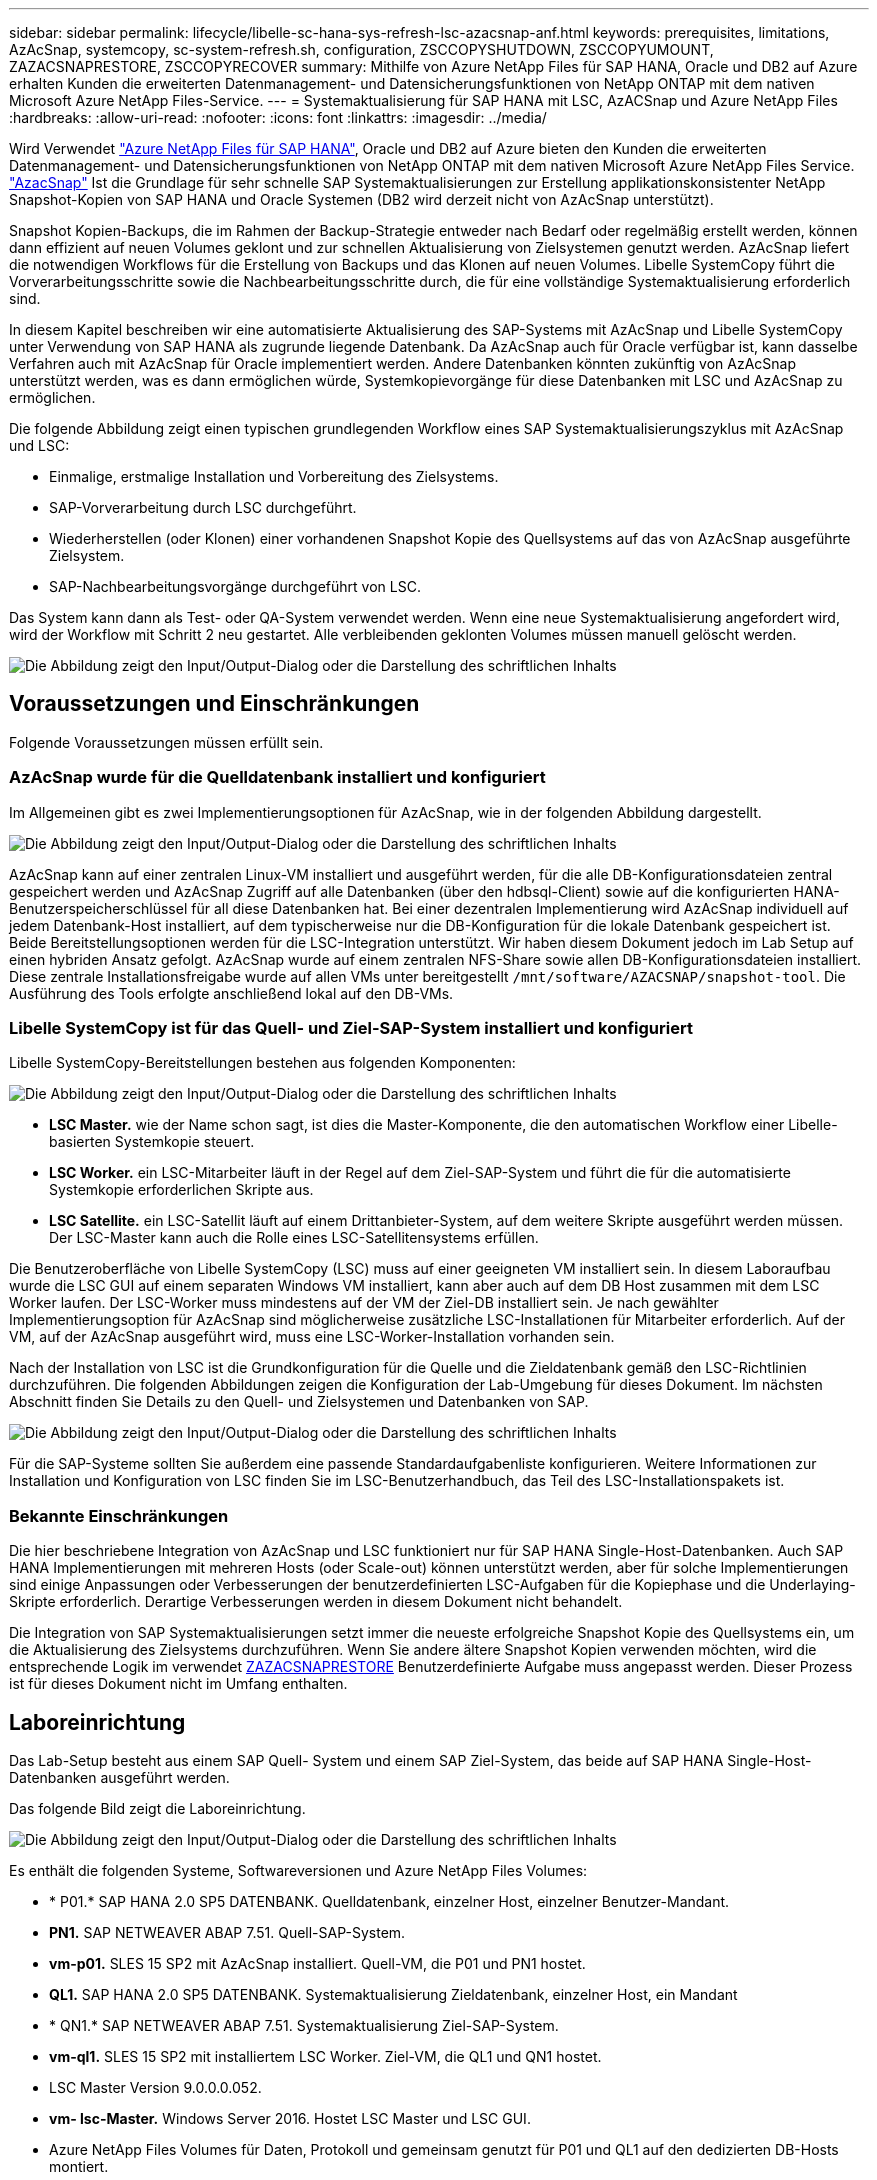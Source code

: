 ---
sidebar: sidebar 
permalink: lifecycle/libelle-sc-hana-sys-refresh-lsc-azacsnap-anf.html 
keywords: prerequisites, limitations, AzAcSnap, systemcopy, sc-system-refresh.sh, configuration, ZSCCOPYSHUTDOWN, ZSCCOPYUMOUNT, ZAZACSNAPRESTORE, ZSCCOPYRECOVER 
summary: Mithilfe von Azure NetApp Files für SAP HANA, Oracle und DB2 auf Azure erhalten Kunden die erweiterten Datenmanagement- und Datensicherungsfunktionen von NetApp ONTAP mit dem nativen Microsoft Azure NetApp Files-Service. 
---
= Systemaktualisierung für SAP HANA mit LSC, AzACSnap und Azure NetApp Files
:hardbreaks:
:allow-uri-read: 
:nofooter: 
:icons: font
:linkattrs: 
:imagesdir: ../media/


[role="lead"]
Wird Verwendet https://docs.microsoft.com/en-us/azure/azure-netapp-files/azure-netapp-files-solution-architectures["Azure NetApp Files für SAP HANA"^], Oracle und DB2 auf Azure bieten den Kunden die erweiterten Datenmanagement- und Datensicherungsfunktionen von NetApp ONTAP mit dem nativen Microsoft Azure NetApp Files Service. https://docs.microsoft.com/en-us/azure/azure-netapp-files/azacsnap-introduction["AzacSnap"^] Ist die Grundlage für sehr schnelle SAP Systemaktualisierungen zur Erstellung applikationskonsistenter NetApp Snapshot-Kopien von SAP HANA und Oracle Systemen (DB2 wird derzeit nicht von AzAcSnap unterstützt).

Snapshot Kopien-Backups, die im Rahmen der Backup-Strategie entweder nach Bedarf oder regelmäßig erstellt werden, können dann effizient auf neuen Volumes geklont und zur schnellen Aktualisierung von Zielsystemen genutzt werden. AzAcSnap liefert die notwendigen Workflows für die Erstellung von Backups und das Klonen auf neuen Volumes. Libelle SystemCopy führt die Vorverarbeitungsschritte sowie die Nachbearbeitungsschritte durch, die für eine vollständige Systemaktualisierung erforderlich sind.

In diesem Kapitel beschreiben wir eine automatisierte Aktualisierung des SAP-Systems mit AzAcSnap und Libelle SystemCopy unter Verwendung von SAP HANA als zugrunde liegende Datenbank. Da AzAcSnap auch für Oracle verfügbar ist, kann dasselbe Verfahren auch mit AzAcSnap für Oracle implementiert werden. Andere Datenbanken könnten zukünftig von AzAcSnap unterstützt werden, was es dann ermöglichen würde, Systemkopievorgänge für diese Datenbanken mit LSC und AzAcSnap zu ermöglichen.

Die folgende Abbildung zeigt einen typischen grundlegenden Workflow eines SAP Systemaktualisierungszyklus mit AzAcSnap und LSC:

* Einmalige, erstmalige Installation und Vorbereitung des Zielsystems.
* SAP-Vorverarbeitung durch LSC durchgeführt.
* Wiederherstellen (oder Klonen) einer vorhandenen Snapshot Kopie des Quellsystems auf das von AzAcSnap ausgeführte Zielsystem.
* SAP-Nachbearbeitungsvorgänge durchgeführt von LSC.


Das System kann dann als Test- oder QA-System verwendet werden. Wenn eine neue Systemaktualisierung angefordert wird, wird der Workflow mit Schritt 2 neu gestartet. Alle verbleibenden geklonten Volumes müssen manuell gelöscht werden.

image:libelle-sc-image23.png["Die Abbildung zeigt den Input/Output-Dialog oder die Darstellung des schriftlichen Inhalts"]



== Voraussetzungen und Einschränkungen

Folgende Voraussetzungen müssen erfüllt sein.



=== AzAcSnap wurde für die Quelldatenbank installiert und konfiguriert

Im Allgemeinen gibt es zwei Implementierungsoptionen für AzAcSnap, wie in der folgenden Abbildung dargestellt.

image:libelle-sc-image24.png["Die Abbildung zeigt den Input/Output-Dialog oder die Darstellung des schriftlichen Inhalts"]

AzAcSnap kann auf einer zentralen Linux-VM installiert und ausgeführt werden, für die alle DB-Konfigurationsdateien zentral gespeichert werden und AzAcSnap Zugriff auf alle Datenbanken (über den hdbsql-Client) sowie auf die konfigurierten HANA-Benutzerspeicherschlüssel für all diese Datenbanken hat. Bei einer dezentralen Implementierung wird AzAcSnap individuell auf jedem Datenbank-Host installiert, auf dem typischerweise nur die DB-Konfiguration für die lokale Datenbank gespeichert ist. Beide Bereitstellungsoptionen werden für die LSC-Integration unterstützt. Wir haben diesem Dokument jedoch im Lab Setup auf einen hybriden Ansatz gefolgt. AzAcSnap wurde auf einem zentralen NFS-Share sowie allen DB-Konfigurationsdateien installiert. Diese zentrale Installationsfreigabe wurde auf allen VMs unter bereitgestellt `/mnt/software/AZACSNAP/snapshot-tool`. Die Ausführung des Tools erfolgte anschließend lokal auf den DB-VMs.



=== Libelle SystemCopy ist für das Quell- und Ziel-SAP-System installiert und konfiguriert

Libelle SystemCopy-Bereitstellungen bestehen aus folgenden Komponenten:

image:libelle-sc-image25.png["Die Abbildung zeigt den Input/Output-Dialog oder die Darstellung des schriftlichen Inhalts"]

* *LSC Master.* wie der Name schon sagt, ist dies die Master-Komponente, die den automatischen Workflow einer Libelle-basierten Systemkopie steuert.
* *LSC Worker.* ein LSC-Mitarbeiter läuft in der Regel auf dem Ziel-SAP-System und führt die für die automatisierte Systemkopie erforderlichen Skripte aus.
* *LSC Satellite.* ein LSC-Satellit läuft auf einem Drittanbieter-System, auf dem weitere Skripte ausgeführt werden müssen. Der LSC-Master kann auch die Rolle eines LSC-Satellitensystems erfüllen.


Die Benutzeroberfläche von Libelle SystemCopy (LSC) muss auf einer geeigneten VM installiert sein. In diesem Laboraufbau wurde die LSC GUI auf einem separaten Windows VM installiert, kann aber auch auf dem DB Host zusammen mit dem LSC Worker laufen. Der LSC-Worker muss mindestens auf der VM der Ziel-DB installiert sein. Je nach gewählter Implementierungsoption für AzAcSnap sind möglicherweise zusätzliche LSC-Installationen für Mitarbeiter erforderlich. Auf der VM, auf der AzAcSnap ausgeführt wird, muss eine LSC-Worker-Installation vorhanden sein.

Nach der Installation von LSC ist die Grundkonfiguration für die Quelle und die Zieldatenbank gemäß den LSC-Richtlinien durchzuführen. Die folgenden Abbildungen zeigen die Konfiguration der Lab-Umgebung für dieses Dokument. Im nächsten Abschnitt finden Sie Details zu den Quell- und Zielsystemen und Datenbanken von SAP.

image:libelle-sc-image26.png["Die Abbildung zeigt den Input/Output-Dialog oder die Darstellung des schriftlichen Inhalts"]

Für die SAP-Systeme sollten Sie außerdem eine passende Standardaufgabenliste konfigurieren. Weitere Informationen zur Installation und Konfiguration von LSC finden Sie im LSC-Benutzerhandbuch, das Teil des LSC-Installationspakets ist.



=== Bekannte Einschränkungen

Die hier beschriebene Integration von AzAcSnap und LSC funktioniert nur für SAP HANA Single-Host-Datenbanken. Auch SAP HANA Implementierungen mit mehreren Hosts (oder Scale-out) können unterstützt werden, aber für solche Implementierungen sind einige Anpassungen oder Verbesserungen der benutzerdefinierten LSC-Aufgaben für die Kopiephase und die Underlaying-Skripte erforderlich. Derartige Verbesserungen werden in diesem Dokument nicht behandelt.

Die Integration von SAP Systemaktualisierungen setzt immer die neueste erfolgreiche Snapshot Kopie des Quellsystems ein, um die Aktualisierung des Zielsystems durchzuführen. Wenn Sie andere ältere Snapshot Kopien verwenden möchten, wird die entsprechende Logik im verwendet <<ZAZACSNAPRESTORE>> Benutzerdefinierte Aufgabe muss angepasst werden. Dieser Prozess ist für dieses Dokument nicht im Umfang enthalten.



== Laboreinrichtung

Das Lab-Setup besteht aus einem SAP Quell- System und einem SAP Ziel-System, das beide auf SAP HANA Single-Host-Datenbanken ausgeführt werden.

Das folgende Bild zeigt die Laboreinrichtung.

image:libelle-sc-image27.png["Die Abbildung zeigt den Input/Output-Dialog oder die Darstellung des schriftlichen Inhalts"]

Es enthält die folgenden Systeme, Softwareversionen und Azure NetApp Files Volumes:

* * P01.* SAP HANA 2.0 SP5 DATENBANK. Quelldatenbank, einzelner Host, einzelner Benutzer-Mandant.
* *PN1.* SAP NETWEAVER ABAP 7.51. Quell-SAP-System.
* *vm-p01.* SLES 15 SP2 mit AzAcSnap installiert. Quell-VM, die P01 und PN1 hostet.
* *QL1.* SAP HANA 2.0 SP5 DATENBANK. Systemaktualisierung Zieldatenbank, einzelner Host, ein Mandant
* * QN1.* SAP NETWEAVER ABAP 7.51. Systemaktualisierung Ziel-SAP-System.
* *vm-ql1.* SLES 15 SP2 mit installiertem LSC Worker. Ziel-VM, die QL1 und QN1 hostet.
* LSC Master Version 9.0.0.0.052.
* *vm- lsc-Master.* Windows Server 2016. Hostet LSC Master und LSC GUI.
* Azure NetApp Files Volumes für Daten, Protokoll und gemeinsam genutzt für P01 und QL1 auf den dedizierten DB-Hosts montiert.
* Zentrales Azure NetApp Files Volume für Skripts, AzAcSnap-Installation und Konfigurationsdateien, die auf allen VMs gemountet sind




== Erste, einmalige Vorbereitungsschritte

Bevor die erste Aktualisierung des SAP Systems ausgeführt werden kann, müssen Azure NetApp Files Storage-Vorgänge zum Kopieren und Klonen von Snapshot mit AzAcSnap integriert werden. Sie müssen auch ein Hilfsskript zum Starten und Stoppen der Datenbank und zum Mounten oder Abhängen der Azure NetApp Files Volumes ausführen. Alle erforderlichen Aufgaben werden im Rahmen der Kopiephase als benutzerdefinierte Aufgaben in LSC ausgeführt. Das folgende Bild zeigt die benutzerdefinierten Aufgaben in der LSC-Aufgabenliste.

image:libelle-sc-image28.png["Die Abbildung zeigt den Input/Output-Dialog oder die Darstellung des schriftlichen Inhalts"]

Alle fünf Kopieraufgaben werden hier genauer beschrieben. Bei einigen dieser Aufgaben ein Beispielskript `sc-system-refresh.sh` Wird verwendet, um den erforderlichen SAP HANA Datenbank-Recovery-Vorgang und das Mounten und Aufheben der Datenvolumes weiter zu automatisieren. Das Skript verwendet ein `LSC: success` Meldung in der Systemausgabe, um eine erfolgreiche Ausführung an LSC anzuzeigen. Details zu benutzerdefinierten Aufgaben und verfügbaren Parametern finden Sie im LSC-Benutzerhandbuch und im LSC-Entwicklerhandbuch. Alle Aufgaben in dieser Lab-Umgebung werden auf der Ziel-DB-VM ausgeführt.


NOTE: Das Beispielskript wird so bereitgestellt, wie es ist, und wird nicht von NetApp unterstützt. Sie können das Skript per E-Mail an mailto:ng-sapcc@netapp.com[ng-sapcc@netapp.com^] anfordern.



=== Sc-system-refresh.sh Konfigurationsdatei

Wie bereits erwähnt, wird ein Hilfsskript verwendet, um die Datenbank zu starten und zu stoppen, die Azure NetApp Files-Volumes zu mounten und zu mounten sowie die SAP HANA Datenbank aus einer Snapshot Kopie wiederherzustellen. Das Skript `sc-system-refresh.sh` Wird auf dem zentralen NFS Share gespeichert. Das Skript benötigt für jede Zieldatenbank eine Konfigurationsdatei, die im selben Ordner wie das Skript selbst gespeichert werden muss. Die Konfigurationsdatei muss den folgenden Namen haben: `sc-system-refresh-<target DB SID>.cfg` (Beispiel `sc-system-refresh-QL1.cfg` In dieser Laborumgebung). Die hier verwendete Konfigurationsdatei verwendet eine feste/hartcodierte Quell-DB-SID. Mit einigen Änderungen können das Skript und die Konfigurationsdatei erweitert werden, um die Quell-DB-SID als Eingabeparameter zu nehmen.

Die folgenden Parameter müssen an die spezifische Umgebung angepasst werden:

....
# hdbuserstore key, which should be used to connect to the target database
KEY=”QL1SYSTEM”
# single container or MDC
export P01_HANA_DATABASE_TYPE=MULTIPLE_CONTAINERS
# source tenant names { TENANT_SID [, TENANT_SID]* }
export P01_TENANT_DATABASE_NAMES=P01
# cloned vol mount path
export CLONED_VOLUMES_MOUNT_PATH=`tail -2 /mnt/software/AZACSNAP/snapshot_tool/logs/azacsnap-restore-azacsnap-P01.log | grep -oe “[0-9]*\.[0-9]*\.[0-9]*\.[0-9]*:/.* “`
....


=== ZSCCOPYSHUTDOWN

Diese Aufgabe stoppt die SAP HANA Ziel-Datenbank. Der Code-Abschnitt dieser Aufgabe enthält den folgenden Text:

....
$_include_tool(unix_header.sh)_$
sudo /mnt/software/scripts/sc-system-refresh/sc-system-refresh.sh shutdown $_system(target_db, id)_$ > $_logfile_$
....
Das Skript `sc-system-refresh.sh` Nimmt zwei Parameter an, die `shutdown` Befehl und DB SID, um die SAP HANA Datenbank mit sapcontrol zu beenden. Die Systemausgabe wird an die Standard-LSC-Logdatei umgeleitet. Wie bereits erwähnt, an `LSC: success` Die Meldung wird verwendet, um die erfolgreiche Ausführung anzuzeigen.

image:libelle-sc-image29.png["Die Abbildung zeigt den Input/Output-Dialog oder die Darstellung des schriftlichen Inhalts"]



=== ZSCCOPYUMOUNT

Durch diese Aufgabe wird das alte Azure NetApp Files Daten-Volume vom Betriebssystem der Ziel-DB abgehängt. Der Codeabschnitt dieser Aufgabe enthält den folgenden Text:

....
$_include_tool(unix_header.sh)_$
sudo /mnt/software/scripts/sc-system-refresh/sc-system-refresh.sh umount $_system(target_db, id)_$ > $_logfile_$
....
Es werden dieselben Skripte verwendet wie in der vorherigen Aufgabe. Die beiden übergebenen Parameter sind die `umount` Befehl und DB SID.



=== ZAZACSNAPRESTORE

Auf dieser Aufgabe wird AzAcSnap ausgeführt, um die neueste erfolgreiche Snapshot-Kopie der Quelldatenbank auf ein neues Volume für die Zieldatenbank zu klonen. Dieser Vorgang entspricht einer umgeleiteten Wiederherstellung von Backups in herkömmlichen Backup-Umgebungen. Die Snapshot Kopie- und Klonfunktionen ermöglichen jedoch die Durchführung dieser Aufgabe sogar der größten Datenbanken innerhalb von Sekunden, während diese Aufgabe bei herkömmlichen Backups problemlos mehrere Stunden dauern könnte. Der Codeabschnitt dieser Aufgabe enthält den folgenden Text:

....
$_include_tool(unix_header.sh)_$
sudo /mnt/software/AZACSNAP/snapshot_tool/azacsnap -c restore --restore snaptovol --hanasid $_system(source_db, id)_$ --configfile=/mnt/software/AZACSNAP/snapshot_tool/azacsnap-$_system(source_db, id)_$.json > $_logfile_$
....
Vollständige Dokumentation für die AzAcSnap-Befehlszeilenoptionen für die `restore` Befehl ist in der Azure-Dokumentation hier zu finden: https://docs.microsoft.com/en-us/azure/azure-netapp-files/azacsnap-cmd-ref-restore["Wiederherstellung mit dem Azure Application konsistenten Snapshot Tool"^]. Der Anruf setzt voraus, dass die json DB Konfigurationsdatei für die Quell-DB auf dem zentralen NFS Share mit der folgenden Namenskonvention gefunden werden kann: `azacsnap-<source DB SID>. json`, (Zum Beispiel `azacsnap-P01.json` In dieser Laborumgebung).


NOTE: Da die Ausgabe des AzAcSnap-Befehls nicht geändert werden kann, ist der Standardwert `LSC: success` Nachricht kann für diese Aufgabe nicht verwendet werden. Deshalb die Zeichenfolge `Example mount instructions` Aus der AzAcSnap-Ausgabe wird als erfolgreicher Rückgabecode verwendet. In der 5.0 GA-Version von AzAcSnap wird diese Ausgabe nur erzeugt, wenn das Klonen erfolgreich war.

Die folgende Abbildung zeigt die Erfolgsmeldung „AzAcSnap Restore to New Volume“.

image:libelle-sc-image30.png["Die Abbildung zeigt den Input/Output-Dialog oder die Darstellung des schriftlichen Inhalts"]



=== ZSCCOPYMOUNT

Diese Aufgabe bindet das neue Azure NetApp Files Daten-Volume auf das Betriebssystem der Ziel-DB ein. Der Codeabschnitt dieser Aufgabe enthält den folgenden Text:

....
$_include_tool(unix_header.sh)_$
sudo /mnt/software/scripts/sc-system-refresh/sc-system-refresh.sh mount $_system(target_db, id)_$ > $_logfile_$
....
Das Skript sc-system-refresh.sh wird wieder verwendet, die übergeben `mount` Befehl und die Ziel-DB-SID.



=== ZSCCOPYRECOVER

Diese Aufgabe führt eine SAP HANA Datenbank-Recovery der Systemdatenbank und der Mandanten-Datenbank auf Basis der wiederhergestellten (geklonten) Snapshot Kopie durch. Die hier verwendete Recovery-Option bezieht sich auf spezifisches Datenbank-Backup, wie etwa keine zusätzlichen Protokolle, für vorwärts Recovery angewendet werden. Daher ist die Recovery-Zeit sehr kurz (höchstens ein paar Minuten). Die Laufzeit dieses Vorgangs wird durch das Starten der SAP HANA Datenbank bestimmt, die automatisch nach dem Wiederherstellungsprozess stattfindet. Um die Startzeit zu beschleunigen, kann der Durchsatz des Azure NetApp Files Daten-Volumes bei Bedarf vorübergehend erhöht werden. Dies ist in der Azure-Dokumentation beschrieben: https://docs.microsoft.com/en-us/azure/azure-netapp-files/azure-netapp-files-performance-considerations["Dynamisches Erhöhen oder verringern der Volume-Kontingente"^]. Der Codeabschnitt dieser Aufgabe enthält den folgenden Text:

....
$_include_tool(unix_header.sh)_$
sudo /mnt/software/scripts/sc-system-refresh/sc-system-refresh.sh recover $_system(target_db, id)_$ > $_logfile_$
....
Dieses Skript wird wieder mit dem verwendet `recover` Befehl und die Ziel-DB-SID.



== SAP HANA-Systemaktualisierungsvorgang

In diesem Abschnitt zeigt eine Beispielaktualisierung der Laborsysteme die Hauptschritte dieses Workflows.

Es wurden regelmäßige und On-Demand Snapshot Kopien für die P01-Quelldatenbank erstellt, wie im Backup-Katalog aufgelistet.

image:libelle-sc-image31.png["Die Abbildung zeigt den Input/Output-Dialog oder die Darstellung des schriftlichen Inhalts"]

Für den Aktualisierungsvorgang wurde das aktuelle Backup vom 12. März verwendet. Im Abschnitt Backup-Details wird die externe Backup-ID (EBID) für dieses Backup aufgeführt. Dies ist der Name der Snapshot Kopie des entsprechenden Backup der Snapshot Kopie auf dem Azure NetApp Files Daten-Volume, wie in der folgenden Abbildung dargestellt.

image:libelle-sc-image32.png["Die Abbildung zeigt den Input/Output-Dialog oder die Darstellung des schriftlichen Inhalts"]

Um den Aktualisierungsvorgang zu starten, wählen Sie in der LSC-GUI die korrekte Konfiguration aus, und klicken Sie dann auf Ausführen starten.

image:libelle-sc-image33.png["Die Abbildung zeigt den Input/Output-Dialog oder die Darstellung des schriftlichen Inhalts"]

LSC startet die Ausführung der Aufgaben der Prüfphase gefolgt von den konfigurierten Aufgaben der Vorphase.

image:libelle-sc-image34.png["Die Abbildung zeigt den Input/Output-Dialog oder die Darstellung des schriftlichen Inhalts"]

Als letzter Schritt der Vorphase wird das Ziel-SAP-System gestoppt. In der folgenden Kopierungsphase werden die im vorherigen Abschnitt beschriebenen Schritte ausgeführt. Zunächst wird die SAP HANA-Zieldatenbank angehalten, und das alte Azure NetApp Files-Volume wird vom Betriebssystem abgehängt.

image:libelle-sc-image35.png["Die Abbildung zeigt den Input/Output-Dialog oder die Darstellung des schriftlichen Inhalts"]

Die Aufgabe ZAZACSNAPRESTORE erstellt dann aus der vorhandenen Snapshot Kopie des P01 Systems ein neues Volume als Klon. Die folgenden zwei Bilder zeigen die Protokolle der Aufgabe in der LSC GUI und das geklonte Azure NetApp Files Volume im Azure-Portal.

image:libelle-sc-image36.png["Die Abbildung zeigt den Input/Output-Dialog oder die Darstellung des schriftlichen Inhalts"]

image:libelle-sc-image37.png["Die Abbildung zeigt den Input/Output-Dialog oder die Darstellung des schriftlichen Inhalts"]

Dieses neue Volume wird dann auf den Ziel-DB-Host gemountet und die Systemdatenbank wiederhergestellt – mittels der Snapshot Kopie. Nach der erfolgreichen Recovery wird die SAP HANA-Datenbank automatisch gestartet. Dieser Start der SAP HANA-Datenbank nimmt die meiste Zeit der Kopiephase in Anspruch. Die verbleibenden Schritte sind normalerweise innerhalb weniger Sekunden oder einiger Minuten abgeschlossen, unabhängig von der Größe der Datenbank. Die folgende Abbildung zeigt, wie die Systemdatenbank mit von SAP bereitgestellten Python Recovery-Skripten wiederhergestellt wird.

image:libelle-sc-image38.png["Die Abbildung zeigt den Input/Output-Dialog oder die Darstellung des schriftlichen Inhalts"]

Nach der Kopiephase wird der LSC mit allen definierten Schritten der Post-Phase fortgesetzt. Wenn die Systemaktualisierung vollständig abgeschlossen ist, ist das Zielsystem wieder betriebsbereit und kann voll genutzt werden. Mit diesem Lab-System betrug die Gesamtlaufzeit für die Aktualisierung des SAP-Systems etwa 25 Minuten, wovon die Kopiephase knapp 5 Minuten in Anspruch genommen hat.

image:libelle-sc-image39.png["Die Abbildung zeigt den Input/Output-Dialog oder die Darstellung des schriftlichen Inhalts"]
